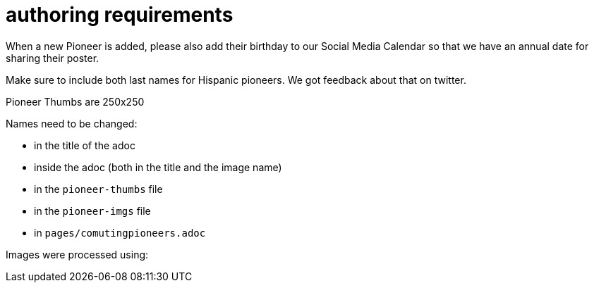= authoring requirements

When a new Pioneer is added, please also add their birthday to our Social Media Calendar so that we have an annual date for sharing their poster.

Make sure to include both last names for Hispanic pioneers. We got feedback about that on twitter.

Pioneer Thumbs are 250x250

Names need to be changed:

- in the title of the adoc
- inside the adoc (both in the title and the image name)
- in the `pioneer-thumbs` file
- in the `pioneer-imgs` file
- in `pages/comutingpioneers.adoc`

Images were processed using: 

